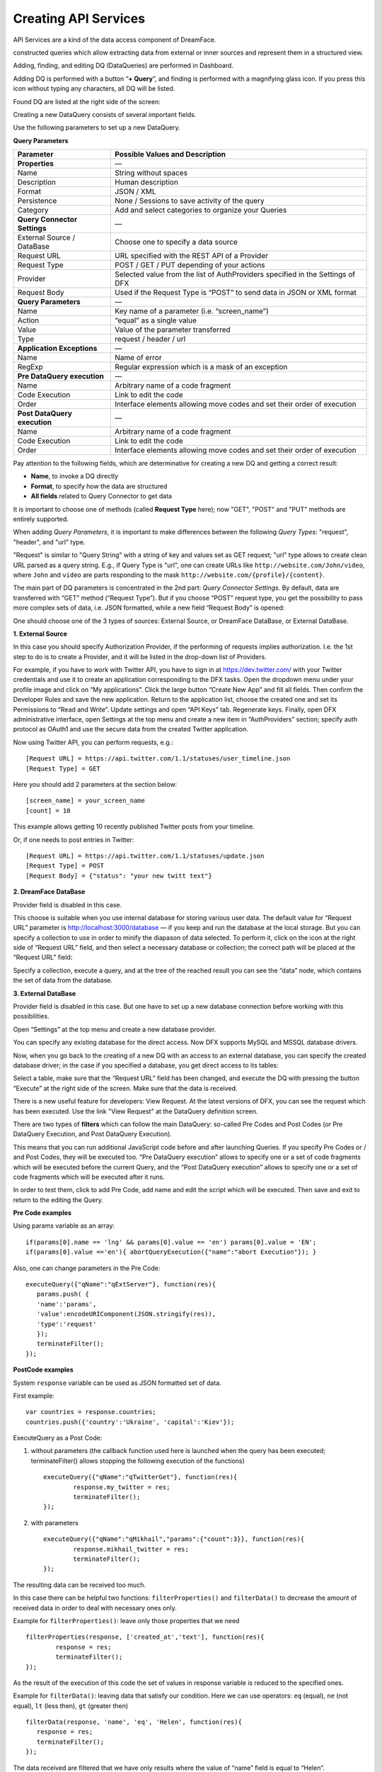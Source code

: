 Creating API Services
=====================

API Services are a kind of the data access component of DreamFace.

constructed queries which allow extracting data from external or inner sources and represent
them in a structured view.

Adding, finding, and editing DQ (DataQueries) are performed in Dashboard.

.. image:: images/creating-queries/dfx-dq-01.png


Adding DQ is performed with a button “**+ Query**”, and finding is performed with a magnifying glass icon. If you press this icon without typing any characters, all DQ will be listed.

Found DQ are listed at the right side of the screen:

.. image:: images/creating-queries/dfx-dq-02.png
	:width: 500px

Creating a new DataQuery consists of several important fields.

.. image:: images/creating-queries/dfx-dq-03.png
	:width: 500px


Use the following parameters to set up a new DataQuery.


**Query Parameters**



=====================================  =========================================================================
Parameter                              Possible Values and Description
=====================================  =========================================================================
**Properties**                         —
Name                                   String without spaces
Description                            Human description
Format                                 JSON / XML
Persistence                            None / Sessions to save activity of the query
Category                               Add and select categories to organize your Queries

**Query Connector Settings**           —
External Source / DataBase             Choose one to specify a data source
Request URL                            URL specified with the REST API of a Provider
Request Type                           POST / GET / PUT depending of your actions
Provider                               Selected value from the list of AuthProviders
                                       specified in the Settings of DFX
Request Body                           Used if the Request Type is “POST” to send data in JSON or XML format

**Query Parameters**                   —
Name                                   Key name of a parameter (i.e. “screen_name”)
Action                                 “equal” as a single value
Value                                  Value of the parameter transferred
Type                                   request / header / url

**Application Exceptions**             —
Name                                   Name of error
RegExp                                 Regular expression which is a mask of an exception

**Pre DataQuery execution**            —
Name                                   Arbitrary name of a code fragment
Code Execution                         Link to edit the code
Order                                  Interface elements allowing move codes and set their order of execution

**Post DataQuery execution**           —
Name                                   Arbitrary name of a code fragment
Code Execution                         Link to edit the code
Order                                  Interface elements allowing move codes and set their order of execution
=====================================  =========================================================================



Pay attention to the following fields, which are determinative for creating a new DQ and getting a correct result:

* **Name**, to invoke a DQ directly
* **Format**, to specify how the data are structured
* **All fields** related to Query Connector to get data

It is important to choose one of methods (called **Request Type** here); now "GET", "POST" and "PUT" methods are entirely supported.

When adding *Query Parameters*, it is important to make differences between the following *Query Types*: "request", "header", and "url" type.

"Request" is similar to "Query String" with a string of key and values set as GET request; "url" type allows to create clean URL parsed as a query string. E.g., if Query Type is "url", one can create URLs like ``http://website.com/John/video``, where ``John`` and ``video`` are parts responding to the mask ``http://website.com/{profile}/{content}``.


The main part of DQ parameters is concentrated in the 2nd part: *Query Connector Settings*. By default, data are transferred with “GET” method (“Request Type”). But if you choose “POST” request type, you get the possibility to pass more complex sets of data, i.e. JSON formatted, while a new field “Request Body” is opened:

.. image:: images/creating-queries/dfx-dq-04.png
	:width: 500px


One should choose one of the 3 types of sources: External Source, or DreamFace DataBase, or External DataBase.


**1. External Source**

In this case you should specify Authorization Provider, if the performing of requests implies authorization. I.e. the 1st step to do is to create a Provider, and it will be listed in the drop-down list of Providers.

For example, if you have to work with Twitter API, you have to sign in at https://dev.twitter.com/ with your Twitter credentials and use it to create an application corresponding to the DFX tasks. Open the dropdown menu under your profile image and click on “My applications”. Click the large button “Create New App” and fill all fields. Then confirm the Developer Rules and save the new application. Return to the application list, choose the created one and set its Permissions to “Read and Write”. Update settings and open “API Keys” tab. Regenerate keys. Finally, open DFX administrative interface, open Settings at the top menu and create a new item in “AuthProviders” section; specify auth protocol as OAuth1 and use the secure data from the created Twitter application.

.. image:: images/creating-queries/dfx-tw-004-addprovider.png
	:width: 500px


Now using Twitter API, you can perform requests, e.g.: ::

	[Request URL] = https://api.twitter.com/1.1/statuses/user_timeline.json
	[Request Type] = GET

Here you should add 2 parameters at the section below: ::

	[screen_name] = your_screen_name
	[count] = 10

This example allows getting 10 recently published Twitter posts from your timeline.


Or, if one needs to post entries in Twitter: ::

	[Request URL] = https://api.twitter.com/1.1/statuses/update.json
	[Request Type] = POST
	[Request Body] = {"status": "your new twitt text"}


**2. DreamFace DataBase**

Provider field is disabled in this case.

This choose is suitable when you use internal database for storing various user data. The default value for “Request URL” parameter is http://localhost:3000/database — if you keep and run the database at the local storage. But you can specify a collection to use in order to minify the diapason of data selected. To perform it, click on the icon at the right side of “Request URL” field, and then select a necessary database or collection; the correct path will be placed at the “Request URL” field:

.. image:: images/creating-queries/dfx-dq-05.png
	:width: 500px


Specify a collection, execute a query, and at the tree of the reached result you can see the “data” node, which contains the set of data from the database.


**3. External DataBase**

Provider field is disabled in this case. But one have to set up a new database connection before working with this possibilities.

Open “Settings” at the top menu and create a new database provider.

.. image:: images/creating-queries/dfx-dq-06.png
	:width: 500px


You can specify any existing database for the direct access. Now DFX supports MySQL and MSSQL database drivers.

Now, when you go back to the creating of a new DQ with an access to an external database, you can specify the created database driver; in the case if you specified a database, you get direct access to its tables:

.. image:: images/creating-queries/dfx-dq-07.png
	:width: 500px

Select a table, make sure that the “Request URL” field has been changed, and execute the DQ with pressing the button “Execute” at the right side of the screen. Make sure that the data is received.

.. image:: images/creating-queries/dfx-dq-08.png
	:width: 300px


There is a new useful feature for developers: View Request. At the latest versions of DFX, you can see the request which has been executed. Use the link "View Request" at the DataQuery definition screen.

.. image:: images/creating-queries/dfx-dq-08-x.png
	:width: 300px

There are two types of **filters** which can follow the main DataQuery: so-called Pre Codes and Post Codes (or Pre DataQuery Execution, and Post DataQuery Execution).

This means that you can run additional JavaScript code before and after launching Queries. If you specify Pre Codes or / and Post Codes, they will be executed too. “Pre DataQuery execution” allows to specify one or a set of code fragments which will be executed before the current Query, and the “Post DataQuery execution” allows to specify one or a set of code fragments which will be executed after it runs.

In order to test them, click to add Pre Code, add name and edit the script which will be executed. Then save and exit to return to the editing the Query.


**Pre Code examples**

Using params variable as an array: ::

	if(params[0].name == 'lng' && params[0].value == 'en') params[0].value = 'EN';
	if(params[0].value =='en'){ abortQueryExecution({"name":"abort Execution"}); }

Also, one can change parameters in the Pre Code: ::

	executeQuery({"qName":"qExtServer"}, function(res){
	   params.push( {
	   'name':'params',
	   'value':encodeURIComponent(JSON.stringify(res)),
	   'type':'request'
	   });
	   terminateFilter();
	});


**PostCode examples**

System ``response`` variable can be used as JSON formatted set of data.


First example: ::

	var countries = response.countries;
	countries.push({'country':'Ukraine', 'capital':'Kiev'});

ExecuteQuery as a Post Code:

1) without parameters (the callback function used here is launched when the query has been executed; terminateFilter() allows stopping the following execution of the functions) ::

	executeQuery({"qName":"qTwitterGet"}, function(res){
		response.my_twitter = res;
		terminateFilter();
	});

2) with parameters ::

	executeQuery({"qName":"qMikhail","params":{"count":3}}, function(res){
		response.mikhail_twitter = res;
		terminateFilter();
	});


The resulting data can be received too much.

In this case there can be helpful two functions: ``filterProperties()`` and ``filterData()`` to decrease the amount of received data in order to deal with necessary ones only.


Example for ``filterProperties()``: leave only those properties that we need ::

	filterProperties(response, ['created_at','text'], function(res){
		response = res;
		terminateFilter();
	});

As the result of the execution of this code the set of values in response variable is reduced to the specified ones.

Example for ``filterData()``: leaving data that satisfy our condition. Here we can use operators: ``eq`` (equal), ``ne`` (not equal), ``lt`` (less then), ``gt`` (greater then) ::

	filterData(response, 'name', 'eq', 'Helen', function(res){
	   response = res;
	   terminateFilter();
	});

The data received are filtered that we have only results where the value of “name” field is equal to “Helen”.


The set of these functions:

* executeQuery()
* filterProperties()
* filterData()

is called “Orchestration of Queries”; it helps making queries more flexible and avoid getting unnecessary data.